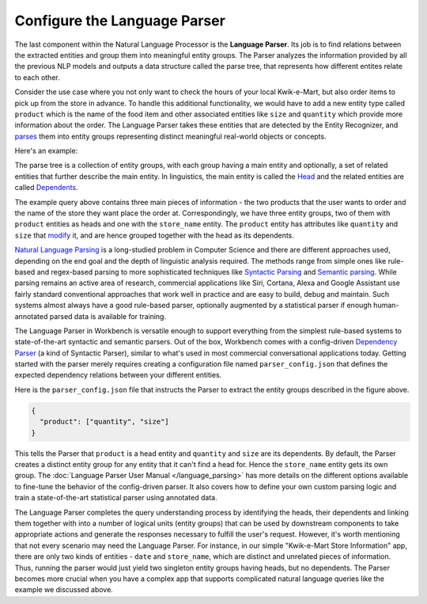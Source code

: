 Configure the Language Parser
=============================

The last component within the Natural Language Processor is the **Language Parser**. Its job is to find relations between the extracted entities and group them into meaningful entity groups. The Parser analyzes the information provided by all the previous NLP models and outputs a data structure called the parse tree, that represents how different entites relate to each other. 

Consider the use case where you not only want to check the hours of your local Kwik-e-Mart, but also order items to pick up from the store in advance. To handle this additional functionality, we would have to add a new entity type called ``product`` which is the name of the food item and other associated entities like ``size`` and ``quantity`` which provide more information about the order. The Language Parser takes these entities that are detected by the Entity Recognizer, and `parses <https://en.wikipedia.org/wiki/Parsing>`_ them into entity groups representing distinct meaningful real-world objects or concepts.

Here's an example:

.. image:: images/parse_example.png

The parse tree is a collection of entity groups, with each group having a main entity and optionally, a set of related entities that further describe the main entity. In linguistics, the main entity is called the `Head <https://en.wikipedia.org/wiki/Head_(linguistics)>`_ and the related entities are called `Dependents <https://en.wikipedia.org/wiki/Dependency_grammar>`_. 

The example query above contains three main pieces of information - the two products that the user wants to order and the name of the store they want place the order at. Correspondingly, we have three entity groups, two of them with ``product`` entities as heads and one with the ``store_name`` entity. The ``product`` entity has attributes like ``quantity`` and ``size`` that `modify <https://en.wikipedia.org/wiki/Grammatical_modifier>`_ it, and are hence grouped together with the head as its dependents.

`Natural Language Parsing <https://en.wikipedia.org/wiki/Natural_language_parsing>`_ is a long-studied problem in Computer Science and there are different approaches used, depending on the end goal and the depth of linguistic analysis required. The methods range from simple ones like rule-based and regex-based parsing to more sophisticated techniques like `Syntactic Parsing <http://spark-public.s3.amazonaws.com/nlp/slides/Parsing-Intro.pdf>`_ and `Semantic parsing <https://web.stanford.edu/class/cs224u/materials/cs224u-2016-intro-semparse.pdf>`_. While parsing remains an active area of research, commercial applications like Siri, Cortana, Alexa and Google Assistant use fairly standard conventional approaches that work well in practice and are easy to build, debug and maintain. Such systems almost always have a good rule-based parser, optionally augmented by a statistical parser if enough human-annotated parsed data is available for training.

The Language Parser in Workbench is versatile enough to support everything from the simplest rule-based systems to state-of-the-art syntactic and semantic parsers. Out of the box, Workbench comes with a config-driven `Dependency Parser <http://spark-public.s3.amazonaws.com/nlp/slides/Parsing-Dependency.pdf>`_ (a kind of Syntactic Parser), similar to what's used in most commercial conversational applications today. Getting started with the parser merely requires creating a configuration file named ``parser_config.json`` that defines the expected dependency relations between your different entities. 

Here is the ``parser_config.json`` file that instructs the Parser to extract the entity groups described in the figure above.

.. code-block:: javascript

  {
    "product": ["quantity", "size"]
  }

This tells the Parser that ``product`` is a head entity and ``quantity`` and ``size`` are its dependents. By default, the Parser creates a distinct entity group for any entity that it can't find a head for. Hence the ``store_name`` entity gets its own group. The :doc:`Language Parser User Manual </language_parsing>` has more details on the different options available to fine-tune the behavior of the config-driven parser. It also covers how to define your own custom parsing logic and train a state-of-the-art statistical parser using annotated data.

The Language Parser completes the query understanding process by identifying the heads, their dependents and linking them together with into a number of logical units (entity groups) that can be used by downstream components to take appropriate actions and generate the responses necessary to fulfill the user's request. However, it's worth mentioning that not every scenario may need the Language Parser. For instance, in our simple "Kwik-e-Mart Store Information" app, there are only two kinds of entities - ``date`` and ``store_name``, which are distinct and unrelated pieces of information. Thus, running the parser would just yield two singleton entity groups having heads, but no dependents. The Parser becomes more crucial when you have a complex app that supports complicated natural language queries like the example we discussed above.
